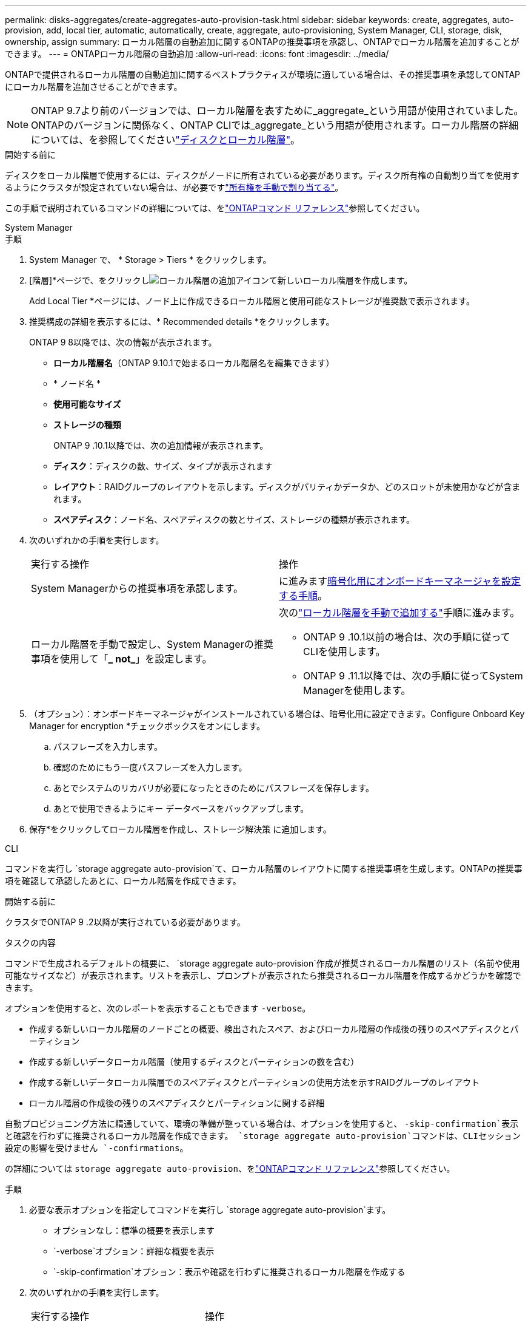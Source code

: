 ---
permalink: disks-aggregates/create-aggregates-auto-provision-task.html 
sidebar: sidebar 
keywords: create, aggregates, auto-provision, add, local tier, automatic, automatically, create, aggregate, auto-provisioning, System Manager, CLI, storage, disk, ownership, assign 
summary: ローカル階層の自動追加に関するONTAPの推奨事項を承認し、ONTAPでローカル階層を追加することができます。 
---
= ONTAPローカル階層の自動追加
:allow-uri-read: 
:icons: font
:imagesdir: ../media/


[role="lead"]
ONTAPで提供されるローカル階層の自動追加に関するベストプラクティスが環境に適している場合は、その推奨事項を承認してONTAPにローカル階層を追加させることができます。


NOTE: ONTAP 9.7より前のバージョンでは、ローカル階層を表すために_aggregate_という用語が使用されていました。ONTAPのバージョンに関係なく、ONTAP CLIでは_aggregate_という用語が使用されます。ローカル階層の詳細については、を参照してくださいlink:../disks-aggregates/index.html["ディスクとローカル階層"]。

.開始する前に
ディスクをローカル階層で使用するには、ディスクがノードに所有されている必要があります。ディスク所有権の自動割り当てを使用するようにクラスタが設定されていない場合は、が必要ですlink:manual-assign-disks-ownership-prep-task.html["所有権を手動で割り当てる"]。

この手順で説明されているコマンドの詳細については、をlink:https://docs.netapp.com/us-en/ontap-cli/["ONTAPコマンド リファレンス"^]参照してください。

[role="tabbed-block"]
====
.System Manager
--
.手順
. System Manager で、 * Storage > Tiers * をクリックします。
. [階層]*ページで、をクリックしimage:icon-add-local-tier.png["ローカル階層の追加アイコン"]て新しいローカル階層を作成します。
+
Add Local Tier *ページには、ノード上に作成できるローカル階層と使用可能なストレージが推奨数で表示されます。

. 推奨構成の詳細を表示するには、* Recommended details *をクリックします。
+
ONTAP 9 8以降では、次の情報が表示されます。

+
** *ローカル階層名*（ONTAP 9.10.1で始まるローカル階層名を編集できます）
** * ノード名 *
** *使用可能なサイズ*
** *ストレージの種類*


+
ONTAP 9 .10.1以降では、次の追加情報が表示されます。

+
** *ディスク*：ディスクの数、サイズ、タイプが表示されます
** *レイアウト*：RAIDグループのレイアウトを示します。ディスクがパリティかデータか、どのスロットが未使用かなどが含まれます。
** *スペアディスク*：ノード名、スペアディスクの数とサイズ、ストレージの種類が表示されます。


. 次のいずれかの手順を実行します。
+
|===


| 実行する操作 | 操作 


 a| 
System Managerからの推奨事項を承認します。
 a| 
に進みます<<step5-okm-encrypt,暗号化用にオンボードキーマネージャを設定する手順>>。



 a| 
ローカル階層を手動で設定し、System Managerの推奨事項を使用して「*_ not_*」を設定します。
 a| 
次のlink:create-aggregates-manual-task.html["ローカル階層を手動で追加する"]手順に進みます。

** ONTAP 9 .10.1以前の場合は、次の手順に従ってCLIを使用します。
** ONTAP 9 .11.1以降では、次の手順に従ってSystem Managerを使用します。


|===
. [[step5-okm-encrypt]]（オプション）：オンボードキーマネージャがインストールされている場合は、暗号化用に設定できます。Configure Onboard Key Manager for encryption *チェックボックスをオンにします。
+
.. パスフレーズを入力します。
.. 確認のためにもう一度パスフレーズを入力します。
.. あとでシステムのリカバリが必要になったときのためにパスフレーズを保存します。
.. あとで使用できるようにキー データベースをバックアップします。


. 保存*をクリックしてローカル階層を作成し、ストレージ解決策 に追加します。


--
.CLI
--
コマンドを実行し `storage aggregate auto-provision`て、ローカル階層のレイアウトに関する推奨事項を生成します。ONTAPの推奨事項を確認して承認したあとに、ローカル階層を作成できます。

.開始する前に
クラスタでONTAP 9 .2以降が実行されている必要があります。

.タスクの内容
コマンドで生成されるデフォルトの概要に、 `storage aggregate auto-provision`作成が推奨されるローカル階層のリスト（名前や使用可能なサイズなど）が表示されます。リストを表示し、プロンプトが表示されたら推奨されるローカル階層を作成するかどうかを確認できます。

オプションを使用すると、次のレポートを表示することもできます `-verbose`。

* 作成する新しいローカル階層のノードごとの概要、検出されたスペア、およびローカル階層の作成後の残りのスペアディスクとパーティション
* 作成する新しいデータローカル階層（使用するディスクとパーティションの数を含む）
* 作成する新しいデータローカル階層でのスペアディスクとパーティションの使用方法を示すRAIDグループのレイアウト
* ローカル階層の作成後の残りのスペアディスクとパーティションに関する詳細


自動プロビジョニング方法に精通していて、環境の準備が整っている場合は、オプションを使用すると、 `-skip-confirmation`表示と確認を行わずに推奨されるローカル階層を作成できます。 `storage aggregate auto-provision`コマンドは、CLIセッション設定の影響を受けません `-confirmations`。

の詳細については `storage aggregate auto-provision`、をlink:https://docs.netapp.com/us-en/ontap-cli/storage-aggregate-auto-provision.html["ONTAPコマンド リファレンス"^]参照してください。

.手順
. 必要な表示オプションを指定してコマンドを実行し `storage aggregate auto-provision`ます。
+
** オプションなし：標準の概要を表示します
** `-verbose`オプション：詳細な概要を表示
** `-skip-confirmation`オプション：表示や確認を行わずに推奨されるローカル階層を作成する


. 次のいずれかの手順を実行します。
+
[cols="35,65"]
|===


| 実行する操作 | 操作 


 a| 
ONTAP からの推奨事項を受け入れます。
 a| 
推奨されるローカル階層の表示を確認し、プロンプトに応答して推奨されるローカル階層を作成します。

[listing]
----
myA400-44556677::> storage aggregate auto-provision
Node               New Data Aggregate            Usable Size
------------------ ---------------------------- ------------
myA400-364        myA400_364_SSD_1                    3.29TB
myA400-363        myA400_363_SSD_1                    1.46TB
------------------ ---------------------------- ------------
Total:             2   new data aggregates            4.75TB

Do you want to create recommended aggregates? {y|n}: y

Info: Aggregate auto provision has started. Use the "storage aggregate
      show-auto-provision-progress" command to track the progress.

myA400-44556677::>

----


 a| 
ローカル階層を手動で設定し、ONTAP からの推奨事項を使用する*_ not_*。
 a| 
に進みますlink:create-aggregates-manual-task.html["ローカル階層を手動で追加する"]。

|===


--
====
.関連情報
* https://docs.netapp.com/us-en/ontap-cli["ONTAPコマンド リファレンス"^]

